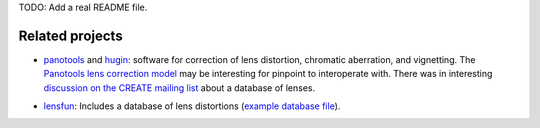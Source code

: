 TODO: Add a real README file.

Related projects
----------------

* panotools_ and hugin_: software for correction of lens distortion,
  chromatic aberration, and vignetting. The `Panotools lens correction
  model`_ may be interesting for pinpoint to interoperate with. There
  was in interesting `discussion on the CREATE mailing list`_ about a
  database of lenses.

.. _panotools: http://panotools.sourceforge.net/
.. _hugin: http://wiki.panotools.org/Hugin
.. _Panotools lens correction model: http://wiki.panotools.org/Lens_correction_model
.. _discussion on the CREATE mailing list: http://lists.freedesktop.org/archives/create/2007-May/000743.html

* lensfun_: Includes a database of lens distortions (`example database
  file`_).

.. _lensfun: http://lensfun.berlios.de/
.. _this post: http://lists.freedesktop.org/archives/create/2007-August/000891.html
.. _example database file: http://svn.berlios.de/svnroot/repos/lensfun/trunk/data/db/slr-nikon.xml

